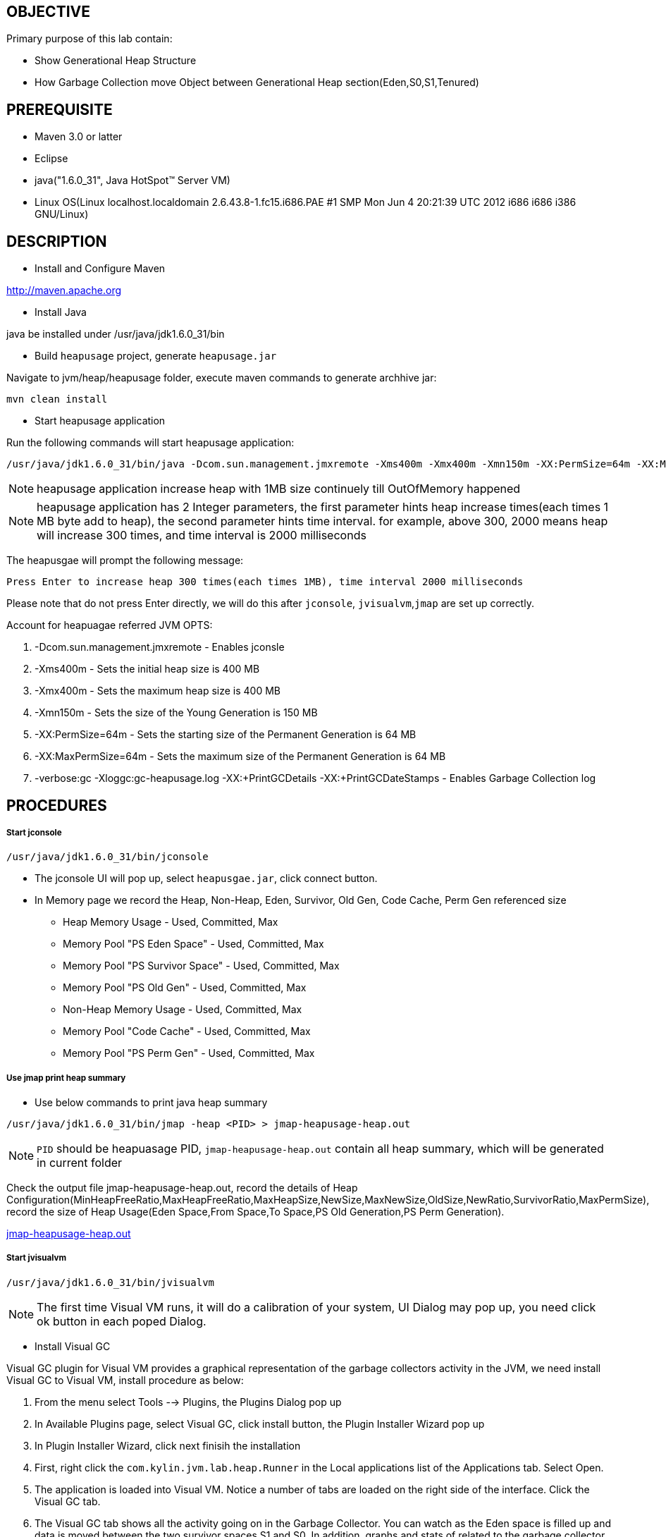 OBJECTIVE
---------

Primary purpose of this lab contain:

* Show Generational Heap Structure
* How Garbage Collection move Object between Generational Heap section(Eden,S0,S1,Tenured)


PREREQUISITE
------------

* Maven 3.0 or latter
* Eclipse
* java("1.6.0_31", Java HotSpot(TM) Server VM)
* Linux OS(Linux localhost.localdomain 2.6.43.8-1.fc15.i686.PAE #1 SMP Mon Jun 4 20:21:39 UTC 2012 i686 i686 i386 GNU/Linux)

DESCRIPTION
-----------

* Install and Configure Maven

http://maven.apache.org

* Install Java

java be installed under /usr/java/jdk1.6.0_31/bin

* Build `heapusage` project, generate `heapusage.jar`

Navigate to jvm/heap/heapusage folder, execute maven commands to generate archhive jar:

----
mvn clean install
---- 

* Start heapusage application

Run the following commands will start heapusage application:

----
/usr/java/jdk1.6.0_31/bin/java -Dcom.sun.management.jmxremote -Xms400m -Xmx400m -Xmn150m -XX:PermSize=64m -XX:MaxPermSize=64m -verbose:gc -Xloggc:gc-heapusage.log -XX:+PrintGCDetails -XX:+PrintGCDateStamps -jar ./target/heapusage.jar 300 2000
----

NOTE: heapusage application increase heap with 1MB size continuely till OutOfMemory happened

NOTE: heapusage application has 2 Integer parameters, the first parameter hints heap increase times(each times 1 MB byte add to heap), the second parameter hints time interval. for example, above 300, 2000 means heap will increase 300 times, and time interval is 2000 milliseconds

The heapusgae will prompt the following message:

----
Press Enter to increase heap 300 times(each times 1MB), time interval 2000 milliseconds
----

Please note that do not press Enter directly, we will do this after `jconsole`, `jvisualvm`,`jmap` are set up correctly.

Account for heapuagae referred JVM OPTS:

. -Dcom.sun.management.jmxremote - Enables jconsle
. -Xms400m - Sets the initial heap size is 400 MB
. -Xmx400m - Sets the maximum heap size is 400 MB
. -Xmn150m - Sets the size of the Young Generation is 150 MB
. -XX:PermSize=64m - Sets the starting size of the Permanent Generation is 64 MB
. -XX:MaxPermSize=64m - Sets the maximum size of the Permanent Generation is 64 MB
. -verbose:gc -Xloggc:gc-heapusage.log -XX:+PrintGCDetails -XX:+PrintGCDateStamps - Enables Garbage Collection log 


PROCEDURES
----------

Start jconsole
++++++++++++++

----
/usr/java/jdk1.6.0_31/bin/jconsole
----

* The jconsole UI will pop up, select `heapusgae.jar`, click connect button.

* In Memory page we record the Heap, Non-Heap, Eden, Survivor, Old Gen, Code Cache, Perm Gen referenced size
** Heap Memory Usage - Used, Committed, Max
** Memory Pool "PS Eden Space" - Used, Committed, Max
** Memory Pool "PS Survivor Space" - Used, Committed, Max
** Memory Pool "PS Old Gen" - Used, Committed, Max
** Non-Heap Memory Usage - Used, Committed, Max
** Memory Pool "Code Cache" - Used, Committed, Max
** Memory Pool "PS Perm Gen" - Used, Committed, Max

Use jmap print heap summary
+++++++++++++++++++++++++++

* Use below commands to print java heap summary

----
/usr/java/jdk1.6.0_31/bin/jmap -heap <PID> > jmap-heapusage-heap.out
----

NOTE: `PID` should be heapuasage PID, `jmap-heapusage-heap.out` contain all heap summary, which will be generated in current folder

Check the output file jmap-heapusage-heap.out, record the details of Heap Configuration(MinHeapFreeRatio,MaxHeapFreeRatio,MaxHeapSize,NewSize,MaxNewSize,OldSize,NewRatio,SurvivorRatio,MaxPermSize), record the size of Heap Usage(Eden Space,From Space,To Space,PS Old Generation,PS Perm Generation).

link:jmap-heapusage-heap.out[jmap-heapusage-heap.out]

Start jvisualvm
+++++++++++++++

----
/usr/java/jdk1.6.0_31/bin/jvisualvm
----

NOTE: The first time Visual VM runs, it will do a calibration of your system, UI Dialog may pop up, you need click ok button in each poped Dialog.

* Install Visual GC

Visual GC plugin for Visual VM provides a graphical representation of the garbage collectors activity in the JVM, we need install Visual GC to Visual VM, install procedure as below:

. From the menu select Tools --> Plugins, the Plugins Dialog pop up
. In Available Plugins page, select Visual GC, click install button, the Plugin Installer Wizard pop up
. In Plugin Installer Wizard, click next finisih the installation
. First, right click the `com.kylin.jvm.lab.heap.Runner` in the Local applications list of the Applications tab. Select Open.
. The application is loaded into Visual VM. Notice a number of tabs are loaded on the right side of the interface. Click the Visual GC tab.
. The Visual GC tab shows all the activity going on in the Garbage Collector. You can watch as the Eden space is filled up and data is moved between the two survivor spaces S1 and S0. In addition, graphs and stats of related to the garbage collector are shown at the right.

Use gedit open Garbage Collection log 
+++++++++++++++++++++++++++++++++++++

----
gedit gc-heapusage.log &
----

Note that start heapusage app generate `gc-heapusage.log` in app run folder; gedit will send a notification when the opened file was modified, so we can chack the GC log if GC happened

Press Enter in heapusage start Terminal
+++++++++++++++++++++++++++++++++++++++

* Screenshot from visualvm

image::img/vmgc-1.PNG[S0, Tenured, Eden be used]

Above diagram show Survivor S0, Eden, Tenured be used

* Screenshot from jconsole

image::img/vmgc-2.PNG[heap usage]

Above diagram show Heap Memory Usage

image::img/vmgc-3.PNG[eden usage]

Above diagram show PS Eden Space Usage

image::img/vmgc-4.PNG[tenured usage]

Above diagram show Tenured Space Usage

* jmap output

link:jmap-heapusage-heap.out[jmap-heapusage-heap.out]

* JVM Garbage Collection log

link:gc-heapusage.log[gc-heapusage.log] 


